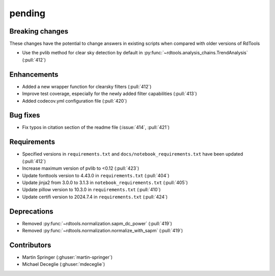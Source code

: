 *******
pending
*******

Breaking changes
------------
These changes have the potential to change answers in existing scripts
when compared with older versions of RdTools

* Use the pvlib method for clear sky detection by default in :py:func:`~rdtools.analysis_chains.TrendAnalysis` (:pull:`412`)

Enhancements
------------
* Added a new wrapper function for clearsky filters (:pull:`412`)
* Improve test coverage, especially for the newly added filter capabilities (:pull:`413`)
* Added codecov.yml configuration file (:pull:`420`)

Bug fixes
---------
* Fix typos in citation section of the readme file (:issue:`414`, :pull:`421`)

Requirements
------------
* Specified versions in ``requirements.txt`` and ``docs/notebook_requirements.txt`` have been updated (:pull:`412`)
* Increase maximum version of pvlib to <0.12 (:pull:`423`)
* Update fonttools version to 4.43.0 in ``requirements.txt`` (:pull:`404`)
* Update jinja2 from 3.0.0 to 3.1.3 in ``notebook_requirements.txt`` (:pull:`405`)
* Update pillow version to 10.3.0 in ``requirements.txt`` (:pull:`410`)
* Update certifi version to 2024.7.4 in ``requirements.txt`` (:pull:`424`)

Deprecations
------------
* Removed  :py:func:`~rdtools.normalization.sapm_dc_power` (:pull:`419`)
* Removed  :py:func:`~rdtools.normalization.normalize_with_sapm` (:pull:`419`)

Contributors
------------
* Martin Springer (:ghuser:`martin-springer`)
* Michael Deceglie (:ghuser:`mdeceglie`)
